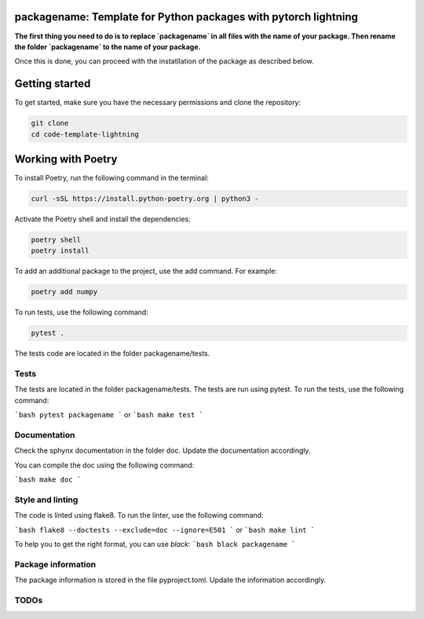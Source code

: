 packagename: Template for Python packages with pytorch lightning
=================================================================

**The first thing you need to do is to replace `packagename` in all files with the name of your package.
Then rename the folder `packagename` to the name of your package.**

Once this is done, you can proceed with the instatllation of the package as described below.


Getting started
===============

To get started, make sure you have the necessary permissions and clone the repository:

.. code-block:: bash

   git clone 
   cd code-template-lightning

Working with Poetry
====================

To install Poetry, run the following command in the terminal:

.. code-block:: bash

   curl -sSL https://install.python-poetry.org | python3 -

Activate the Poetry shell and install the dependencies:

.. code-block:: bash

   poetry shell
   poetry install

To add an additional package to the project, use the add command. For example:

.. code-block:: bash

   poetry add numpy

To run tests, use the following command:

.. code-block:: bash

    pytest .

The tests code are located in the folder packagename/tests.

Tests
-----

The tests are located in the folder packagename/tests. The tests are run using pytest. To run the tests, use the following command:

```bash
pytest packagename
```
or
```bash
make test
```


Documentation
-------------

Check the sphynx documentation in the folder doc. Update the documentation accordingly.

You can compile the doc using the following command:

```bash
make doc
```

Style and linting
-----------------

The code is linted using flake8. To run the linter, use the following command:

```bash
flake8 --doctests --exclude=doc --ignore=E501
```
or
```bash
make lint
```

To help you to get the right format, you can use `black`:
```bash
black packagename
```

Package information
-------------------

The package information is stored in the file pyproject.toml. Update the information accordingly.



TODOs
-----
